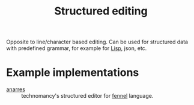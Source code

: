 #+title: Structured editing

Opposite to line/character based editing. Can be used for structured
data with predefined grammar, for example for [[file:20210217210237-lisp.org][Lisp]], json, etc.

* Example implementations
- [[https://git.sr.ht/~technomancy/anarres][anarres]] :: technomancy's structured editor for [[file:20210628203204-the_fennel_programming_language.org][fennel]] language.
